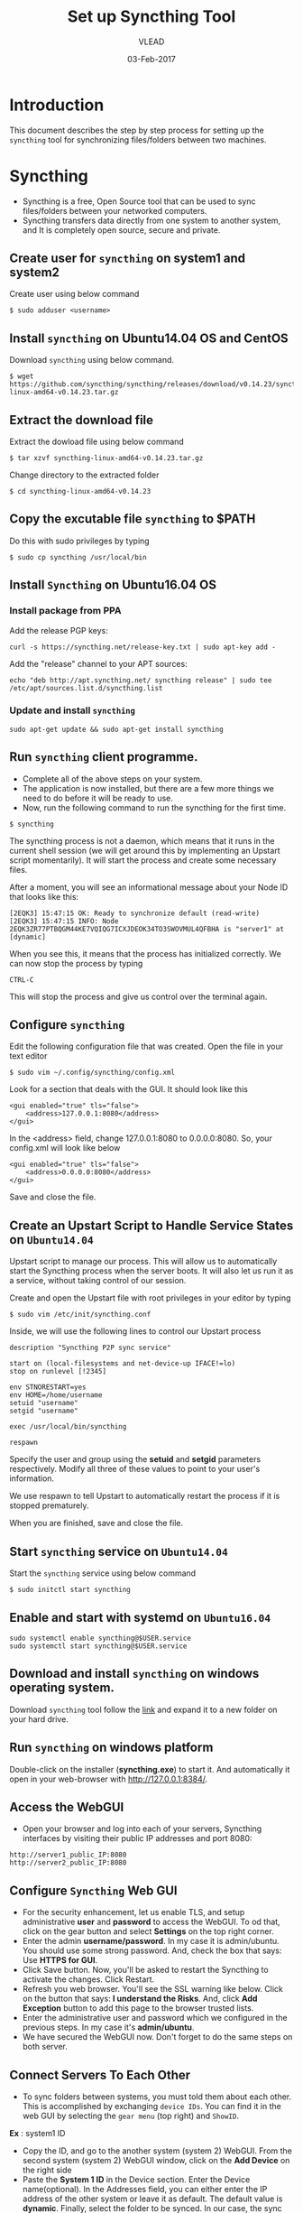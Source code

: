 #+AUTHOR: VLEAD 
#+TITLE: Set up Syncthing Tool
#+DATE: 03-Feb-2017

* Introduction
  This document describes the step by step process for setting up the
  =syncthing= tool for synchronizing files/folders between two machines.
* Syncthing
 - Syncthing is a free, Open Source tool that can be used to sync files/folders between your networked computers. 
 - Syncthing transfers data directly from one system to another system, and It is completely open source, secure and private. 
** Create user for =syncthing= on system1 and system2
 Create user using below command
#+BEGIN_EXAMPLE
$ sudo adduser <username>
#+END_EXAMPLE
** Install =syncthing= on Ubuntu14.04 OS and CentOS
   Download =syncthing= using below command.
#+BEGIN_EXAMPLE
$ wget https://github.com/syncthing/syncthing/releases/download/v0.14.23/syncthing-linux-amd64-v0.14.23.tar.gz
#+END_EXAMPLE
** Extract the download file
    Extract the dowload file using below command
#+BEGIN_EXAMPLE
$ tar xzvf syncthing-linux-amd64-v0.14.23.tar.gz
#+END_EXAMPLE
   Change directory to the extracted folder
#+BEGIN_EXAMPLE
$ cd syncthing-linux-amd64-v0.14.23
#+END_EXAMPLE
** Copy the excutable file =syncthing= to *$PATH*
  Do this with sudo privileges by typing
 #+BEGIN_EXAMPLE
 $ sudo cp syncthing /usr/local/bin
 #+END_EXAMPLE
** Install =Syncthing= on Ubuntu16.04 OS
*** Install package from PPA
  Add the release PGP keys:
#+BEGIN_EXAMPLE
curl -s https://syncthing.net/release-key.txt | sudo apt-key add -
#+END_EXAMPLE
  Add the "release" channel to your APT sources:
#+BEGIN_EXAMPLE
echo "deb http://apt.syncthing.net/ syncthing release" | sudo tee /etc/apt/sources.list.d/syncthing.list
#+END_EXAMPLE
*** Update and install =syncthing=
#+BEGIN_EXAMPLE
sudo apt-get update && sudo apt-get install syncthing
#+END_EXAMPLE
** Run =syncthing= client programme.
 - Complete all of the above steps on your system.
 - The application is now installed, but there are a few more things we need to do before it will be ready to use.
 - Now, run the following command to run the syncthing for the first time.
#+BEGIN_EXAMPLE
$ syncthing
#+END_EXAMPLE
The syncthing process is not a daemon, which means that it runs in the
current shell session (we will get around this by implementing an
Upstart script momentarily). It will start the process and create some
necessary files.

After a moment, you will see an informational message about your Node
ID that looks like this:
#+BEGIN_EXAMPLE
[2EQK3] 15:47:15 OK: Ready to synchronize default (read-write)
[2EQK3] 15:47:15 INFO: Node 2EQK3ZR77PTBQGM44KE7VQIQG7ICXJDEOK34TO3SWOVMUL4QFBHA is "server1" at [dynamic]
#+END_EXAMPLE
When you see this, it means that the process has initialized correctly. We can now stop the process by typing
#+BEGIN_EXAMPLE
CTRL-C
#+END_EXAMPLE
This will stop the process and give us control over the terminal again.
** Configure =syncthing=
  Edit the following configuration file that was created. Open the file in your text editor
#+BEGIN_EXAMPLE
$ sudo vim ~/.config/syncthing/config.xml
#+END_EXAMPLE
Look for a section that deals with the GUI. It should look like this
#+BEGIN_EXAMPLE
<gui enabled="true" tls="false">
    <address>127.0.0.1:8080</address>
</gui>
#+END_EXAMPLE
In the <address> field, change 127.0.0.1:8080 to 0.0.0.0:8080. So, your config.xml will look like below
#+BEGIN_EXAMPLE
<gui enabled="true" tls="false">
    <address>0.0.0.0:8080</address>
</gui>
#+END_EXAMPLE
Save and close the file.

** Create an Upstart Script to Handle Service States on =Ubuntu14.04=
Upstart script to manage our process. This will allow us to
automatically start the Syncthing process when the server boots. It
will also let us run it as a service, without taking control of our
session.

Create and open the Upstart file with root privileges in your editor by typing
#+BEGIN_EXAMPLE
$ sudo vim /etc/init/syncthing.conf
#+END_EXAMPLE
Inside, we will use the following lines to control our Upstart process
#+BEGIN_EXAMPLE
description "Syncthing P2P sync service"

start on (local-filesystems and net-device-up IFACE!=lo)
stop on runlevel [!2345]

env STNORESTART=yes
env HOME=/home/username
setuid "username"
setgid "username"

exec /usr/local/bin/syncthing

respawn
#+END_EXAMPLE
  Specify the user and group using the *setuid* and *setgid* parameters respectively. Modify all three of these values to point to your user's information.

  We use respawn to tell Upstart to automatically restart the process if it is stopped prematurely.

  When you are finished, save and close the file.

** Start =syncthing= service on =Ubuntu14.04=
  Start the =syncthing= service using below command
#+BEGIN_EXAMPLE
$ sudo initctl start syncthing
#+END_EXAMPLE
** Enable and start with systemd on =Ubuntu16.04=
#+BEGIN_EXAMPLE
sudo systemctl enable syncthing@$USER.service
sudo systemctl start syncthing@$USER.service
#+END_EXAMPLE
** Download and install =syncthing= on windows operating system.
  Download =syncthing= tool follow the [[https://github.com/syncthing/syncthing/releases/download/v0.14.23/syncthing-windows-amd64-v0.14.23.zip][link]] and expand it to a new folder on your hard drive. 
** Run =syncthing= on windows platform
  Double-click on the installer (*syncthing.exe*) to start it. And automatically it open in your web-browser with [[http://127.0.0.1:8384/]].
   
** Access the WebGUI
 - Open your browser and log into each of your servers, Syncthing interfaces by visiting their public IP addresses and port 8080:
#+BEGIN_EXAMPLE
http://server1_public_IP:8080
http://server2_public_IP:8080
#+END_EXAMPLE

** Configure =Syncthing= Web GUI
 - For the security enhancement, let us enable TLS, and setup
   administrative *user* and *password* to access the WebGUI. To od that,
   click on the gear button and select *Settings* on the top right
   corner.
 - Enter the admin *username/password*. In my case it is
   admin/ubuntu. You should use some strong password. And, check the
   box that says: Use *HTTPS for GUI*.
 - Click Save button. Now, you'll be asked to restart the Syncthing to
   activate the changes. Click Restart.
 - Refresh you web browser. You'll see the SSL warning like
   below. Click on the button that says: *I understand the Risks*. And,
   click *Add Exception* button to add this page to the browser trusted
   lists.
 - Enter the administrative user and password which we configured in
  the previous steps. In my case it's *admin/ubuntu*.
 - We have secured the WebGUI now. Don't forget to do the same steps
   on both server.

** Connect Servers To Each Other
 - To sync folders between systems, you must told them about each
   other. This is accomplished by exchanging =device IDs=. You can
   find it in the web GUI by selecting the =gear menu= (top right) and
   =ShowID=.

*Ex* : system1 ID

 - Copy the ID, and go to the another system (system 2) WebGUI. From
   the second system (system 2) WebGUI window, click on the *Add
   Device* on the right side
 - Paste the *System 1 ID* in the Device section. Enter the Device
   name(optional). In the Addresses field, you can either enter the IP
   address of the other system or leave it as default. The default
   value is *dynamic*. Finally, select the folder to be synced. In our
   case, the sync folder is *default*.
 - Once you done, click on the save button. You'll be asked to restart
   the Syncthing. Click Restart button to activate the changes.
 - Now, go to the *System 1* WebUI, you'll see a request has been sent
   from the System 2 to connect and sync. Click *Add* button. Now, the
   System 2 will ask the System 1 to share and sync the folder called
   =default=. Click *Share* button.
 - Next restart the Syncthing service on the System 1 to activate the changes.
 - Wait for few seconds, approximately 60 seconds, and you'll see the two systems have been successfully connected and synced to each other.
 - Now, put any file or folder in any one of the systems *default* folder. You may see the file/folder will be synced to the other system automatically.

* References
 - [[https://syncthing.net/]]
 - [[https://www.digitalocean.com/community/tutorials/how-to-install-and-configure-syncthing-to-synchronize-directories-on-ubuntu-14-04]]
 - [[https://www.unixmen.com/syncthing-private-secure-tool-sync-filesfolders-computers/]]
 - [[http://drup.org/setting-syncthing-ubuntu-1604-server]]
